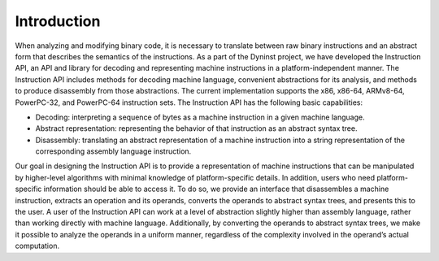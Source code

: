 .. _sec:intro:

Introduction
============

When analyzing and modifying binary code, it is necessary to translate
between raw binary instructions and an abstract form that describes the
semantics of the instructions. As a part of the Dyninst project, we have
developed the Instruction API, an API and library for decoding and
representing machine instructions in a platform-independent manner. The
Instruction API includes methods for decoding machine language,
convenient abstractions for its analysis, and methods to produce
disassembly from those abstractions. The current implementation supports
the x86, x86-64, ARMv8-64, PowerPC-32, and PowerPC-64 instruction sets.
The Instruction API has the following basic capabilities:

-  Decoding: interpreting a sequence of bytes as a machine instruction
   in a given machine language.

-  Abstract representation: representing the behavior of that
   instruction as an abstract syntax tree.

-  Disassembly: translating an abstract representation of a machine
   instruction into a string representation of the corresponding
   assembly language instruction.

Our goal in designing the Instruction API is to provide a representation
of machine instructions that can be manipulated by higher-level
algorithms with minimal knowledge of platform-specific details. In
addition, users who need platform-specific information should be able to
access it. To do so, we provide an interface that disassembles a machine
instruction, extracts an operation and its operands, converts the
operands to abstract syntax trees, and presents this to the user. A user
of the Instruction API can work at a level of abstraction slightly
higher than assembly language, rather than working directly with machine
language. Additionally, by converting the operands to abstract syntax
trees, we make it possible to analyze the operands in a uniform manner,
regardless of the complexity involved in the operand’s actual
computation.
